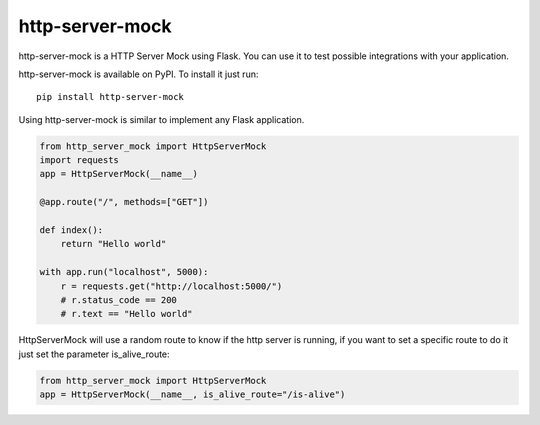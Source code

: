 http-server-mock
================

.. image:: https://img.shields.io/pypi/v/http-server-mock.svg
   :target: https://pypi.python.org/pypi/http-server-mock
   :alt: http-server-mock on PyPI (Python Package Index)

.. image:: https://travis-ci.org/ezequielramos/http-server-mock.svg?branch=master
   :target: https://travis-ci.org/ezequielramos/http-server-mock
   :alt: Travis CI tests (Linux)

.. image:: https://coveralls.io/repos/github/ezequielramos/http-server-mock/badge.svg?branch=master
   :target: https://coveralls.io/github/ezequielramos/http-server-mock?branch=master
   :alt: Test coverage on Coveralls

http-server-mock is a HTTP Server Mock using Flask. You can use it to test possible integrations with your application.

http-server-mock is available on PyPI. To install it just run:
::

    pip install http-server-mock

Using http-server-mock is similar to implement any Flask application.

.. code:: python

    from http_server_mock import HttpServerMock
    import requests
    app = HttpServerMock(__name__)

    @app.route("/", methods=["GET"])

    def index():
        return "Hello world"

    with app.run("localhost", 5000):
        r = requests.get("http://localhost:5000/")
        # r.status_code == 200
        # r.text == "Hello world"

HttpServerMock will use a random route to know if the http server is running, if you want to set a specific route to do it just set the parameter is_alive_route:

.. code:: python

    from http_server_mock import HttpServerMock
    app = HttpServerMock(__name__, is_alive_route="/is-alive")